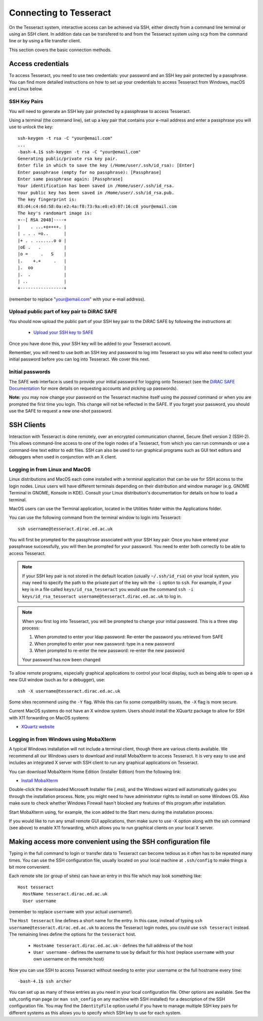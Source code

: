 Connecting to Tesseract
=======================

On the Tesseract system, interactive access can be achieved via SSH, either
directly from a command line terminal or using an SSH client. In
addition data can be transfered to and from the Tesseract system using
``scp`` from the command line or by using a file transfer client.

This section covers the basic connection methods.

Access credentials
------------------

To access Tesseract, you need to use two credentials: your password and an SSH
key pair protected by a passphrase. You can find more detailed instructions on
how to set up your credentials to access Tesseract from Windows, macOS and Linux
below.

SSH Key Pairs
~~~~~~~~~~~~~

You will need to generate an SSH key pair protected by a passphrase to access
Tesseract.

Using a terminal (the command line), set up a key pair that contains
your e-mail address and enter a passphrase you will use to unlock the
key:

::

    ssh-keygen -t rsa -C "your@email.com"
    ...
    -bash-4.1$ ssh-keygen -t rsa -C "your@email.com"
    Generating public/private rsa key pair.
    Enter file in which to save the key (/Home/user/.ssh/id_rsa): [Enter]
    Enter passphrase (empty for no passphrase): [Passphrase]
    Enter same passphrase again: [Passphrase]
    Your identification has been saved in /Home/user/.ssh/id_rsa.
    Your public key has been saved in /Home/user/.ssh/id_rsa.pub.
    The key fingerprint is:
    03:d4:c4:6d:58:0a:e2:4a:f8:73:9a:e8:e3:07:16:c8 your@email.com
    The key's randomart image is:
    +--[ RSA 2048]----+
    |    . ...+o++++. |
    | . . . =o..      |
    |+ . . .......o o |
    |oE .   .         |
    |o =     .   S    |
    |.    +.+     .   |
    |.  oo            |
    |.  .             |
    | ..              |
    +-----------------+

(remember to replace "your@email.com" with your e-mail address).

Upload public part of key pair to DiRAC SAFE
~~~~~~~~~~~~~~~~~~~~~~~~~~~~~~~~~~~~~~~~~~~~

You should now upload the public part of your SSH key pair to the DiRAC SAFE by following the instructions at:

 - `Upload your SSH key to SAFE <https://dirac-safe.readthedocs.io/en/latest/safe-guide-users.html#how-to-add-an-ssh-key-to-your-safe-account>`__
 
Once you have done this, your SSH key will be added to your Tesseract account.

Remember, you will need to use both an SSH key and password to log into Tesseract so you will
also need to collect your initial password before you can log into Tesseract. We cover this next.

Initial passwords
~~~~~~~~~~~~~~~~~

The SAFE web interface is used to provide your initial password for
logging onto Tesseract (see the `DiRAC SAFE Documentation <https://dirac-safe.readthedocs.io>`__
for more details on requesting accounts and picking up passwords).

**Note:** you may now change your password on the Tesseract machine itself
using the *passwd* command or when you are prompted the first time you login.
This change will not be reflected in the SAFE. If you forget your password,
you should use the SAFE to request a new one-shot password.

SSH Clients
-----------

Interaction with Tesseract is done remotely, over an encrypted
communication channel, Secure Shell version 2 (SSH-2). This allows
command-line access to one of the login nodes of a Tesseract, from which
you can run commands or use a command-line text editor to edit files.
SSH can also be used to run graphical programs such as GUI text editors
and debuggers when used in conjunction with an X client.

Logging in from Linux and MacOS
~~~~~~~~~~~~~~~~~~~~~~~~~~~~~~~

Linux distributions and MacOS each come installed with a terminal
application that can be use for SSH access to the login nodes. Linux
users will have different terminals depending on their distribution and
window manager (e.g. GNOME Terminal in GNOME, Konsole in KDE). Consult
your Linux distribution's documentation for details on how to load a
terminal.

MacOS users can use the Terminal application, located in the Utilities
folder within the Applications folder.

You can use the following command from the terminal window to login into
Tesseract:

::

    ssh username@tesseract.dirac.ed.ac.uk

You will first be prompted for the passphrase associated with your
SSH key pair. Once you have entered your passphrase successfully, you
will then be prompted for your password. You need to enter both 
correctly to be able to access Tesseract.

.. note::

  If your SSH key pair is not stored in the default location (usually
  ``~/.ssh/id_rsa``) on your local system, you may need to specify the
  path to the private part of the key wih the ``-i`` option to ``ssh``.
  For example, if your key is in a file called ``keys/id_rsa_tesseract``
  you would use the command
  ``ssh -i keys/id_rsa_tesseract username@tesseract.dirac.ed.ac.uk``
  to log in.

.. note::

  When you first log into Tesseract, you will be prompted to change your
  initial password. This is a three step process:
  
  1. When promoted to enter your ldap password: Re-enter the password you retrieved from SAFE
  2. When prompted to enter your new password: type in a new password
  3. When prompted to re-enter the new password: re-enter the new password
  
  Your password has now been changed

To allow remote programs, especially graphical applications to control
your local display, such as being able to open up a new GUI window (such
as for a debugger), use:

::

    ssh -X username@tesseract.dirac.ed.ac.uk

Some sites recommend using the ``-Y`` flag. While this can fix some
compatibility issues, the ``-X`` flag is more secure.

Current MacOS systems do not have an X window system. Users should
install the XQuartz package to allow for SSH with X11 forwarding on MacOS
systems:

* `XQuartz website <http://www.xquartz.org/>`__

Logging in from Windows using MobaXterm
~~~~~~~~~~~~~~~~~~~~~~~~~~~~~~~~~~~~~~~

A typical Windows installation will not include a terminal client,
though there are various clients available. We recommend all our Windows
users to download and install MobaXterm to access Tesseract. It is very
easy to use and includes an integrated X server with SSH client to run
any graphical applications on Tesseract.

You can download MobaXterm Home Edition (Installer Edition) from the
following link:

* `Install MobaXterm <http://mobaxterm.mobatek.net/download-home-edition.html>`__

Double-click the downloaded Microsoft Installer file (.msi), and the
Windows wizard will automatically guides you through the installation
process. Note, you might need to have administrator rights to install on
some Windows OS. Also make sure to check whether Windows Firewall hasn't
blocked any features of this program after installation.

Start MobaXterm using, for example, the icon added to the Start menu
during the installation process.

If you would like to run any small remote GUI applications, then make
sure to use -X option along with the ssh command (see above) to enable
X11 forwarding, which allows you to run graphical clients on your local
X server.

Making access more convenient using the SSH configuration file
--------------------------------------------------------------

Typing in the full command to login or transfer data to Tesseract can become tedious as it often has to be repeated many times. You can use the SSH configuration file, usually located on your local machine at ``.ssh/config`` to make things a bit more convenient.

Each remote site (or group of sites) can have an entry in this file which may look something like:

::

 Host tesseract
   HostName tesseract.dirac.ed.ac.uk
   User username

(remember to replace ``username`` with your actual username!).

The ``Host tesseract`` line defines a short name for the entry. In this case, instead of typing ``ssh username@tesseract.dirac.ed.ac.uk`` to access the Tesseract login nodes, you could use ``ssh tesseract`` instead. The remaining lines define the options for the ``tesseract`` host.

 - ``Hostname tesseract.dirac.ed.ac.uk`` - defines the full address of the host
 - ``User username`` - defines the username to use by default for this host (replace ``username`` with your own username on the remote host)

Now you can use SSH to access Tesseract without needing to enter your username or the full hostname every time:

::

 -bash-4.1$ ssh archer

You can set up as many of these entries as you need in your local configuration file. Other options are available. See the ssh_config man page (or ``man ssh_config`` on any machine with SSH installed) for a description of the SSH configuration file. You may find the ``IdentityFile`` option useful if you have to manage multiple SSH key pairs for different systems as this allows you to specify which SSH key to use for each system.

